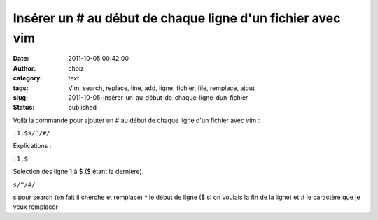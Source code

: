 Insérer un # au début de chaque ligne d'un fichier avec vim
###########################################################
:date: 2011-10-05 00:42:00
:author: choiz
:category: text
:tags: Vim, search, replace, line, add, ligne, fichier, file, remplace, ajout
:slug: 2011-10-05-insérer-un-au-début-de-chaque-ligne-dun-fichier
:status: published

Voilà la commande pour ajouter un # au début de chaque ligne d'un
fichier avec vim :

``:1,$s/^/#/``

Explications :

``:1,$``

Selection des ligne 1 à $ ($ étant la dernière).

``s/^/#/``

s pour search (en fait il cherche et remplace) ^ le début de ligne ($ si
on voulais la fin de la ligne) et # le caractère que je veux remplacer

